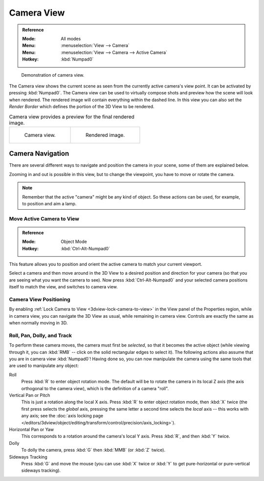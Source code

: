 
***********
Camera View
***********

.. admonition:: Reference
   :class: refbox

   :Mode:      All modes
   :Menu:      :menuselection:`View --> Camera`
   :Menu:      :menuselection:`View --> Camera --> Active Camera`
   :Hotkey:    :kbd:`Numpad0`

.. figure:: /images/editors_3dview_navigate_camera-view_example.png

   Demonstration of camera view.

The Camera view shows the current scene as seen from the currently active camera's view point.
It can be activated by pressing :kbd:`Numpad0`.
The Camera view can be used to virtually compose shots and preview how the scene will look when rendered.
The rendered image will contain everything within the dashed line.
In this view you can also set the *Render Border* which defines the portion of the 3D View to be rendered.

.. list-table:: Camera view provides a preview for the final rendered image.

   * - .. figure:: /images/editors_3dview_navigate_camera-view_preview.png
          :width: 335px

          Camera view.

     - .. figure:: /images/editors_3dview_navigate_camera-view_render.png
          :width: 335px

          Rendered image.


Camera Navigation
=================

There are several different ways to navigate and position the camera in your scene, some of them are explained below.

Zooming in and out is possible in this view, but to change the viewpoint,
you have to move or rotate the camera.

.. note::

   Remember that the active "camera" might be any kind of object.
   So these actions can be used, for example, to position and aim a lamp.


Move Active Camera to View
--------------------------

.. admonition:: Reference
   :class: refbox

   :Mode:      Object Mode
   :Hotkey:    :kbd:`Ctrl-Alt-Numpad0`

This feature allows you to position and orient the active camera to match your current viewport.

Select a camera and then move around in the 3D View to a desired position and direction for
your camera (so that you are seeing what you want the camera to see). Now press
:kbd:`Ctrl-Alt-Numpad0` and your selected camera positions itself to match the view,
and switches to camera view.


Camera View Positioning
-----------------------

By enabling :ref:`Lock Camera to View <3dview-lock-camera-to-view>` in the View panel of the Properties region,
while in camera view, you can navigate the 3D View as usual,
while remaining in camera view. Controls are exactly the same as when normally moving in 3D.


Roll, Pan, Dolly, and Track
---------------------------

To perform these camera moves, the camera must first be *selected*,
so that it becomes the active object (while viewing through it,
you can :kbd:`RMB` -- click on the solid rectangular edges to select it).
The following actions also assume that you are in camera view :kbd:`Numpad0`!
Having done so, you can now manipulate the camera using the same tools
that are used to manipulate any object:

Roll
   Press :kbd:`R` to enter object rotation mode. The default will be to rotate the camera in its local Z axis
   (the axis orthogonal to the camera view), which is the definition of a camera "roll".
Vertical Pan or Pitch
   This is just a rotation along the local X axis. Press :kbd:`R` to enter object rotation mode, then :kbd:`X` twice
   (the first press selects the *global* axis, pressing the same letter a second time selects the *local* axis --
   this works with any axis;
   see the :doc:`axis locking page </editors/3dview/object/editing/transform/control/precision/axis_locking>`).
Horizontal Pan or Yaw
   This corresponds to a rotation around the camera's local Y axis.
   Press :kbd:`R`, and then :kbd:`Y` twice.
Dolly
   To dolly the camera, press :kbd:`G` then :kbd:`MMB` (or :kbd:`Z` twice).
Sideways Tracking
   Press :kbd:`G` and move the mouse (you can use :kbd:`X` twice or :kbd:`Y`
   to get pure-horizontal or pure-vertical sideways tracking).

.. seealso::

   :ref:`Fly/Walk Mode <3dview-walk-fly>`
      When you are in walk/fly mode, navigation actually moves your camera.
   :ref:`Lock Camera to View <3dview-lock-camera-to-view>`
      When enabled, performing typical view manipulation operations will move the camera object.
